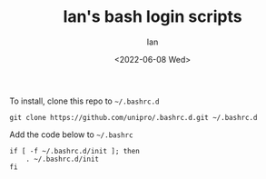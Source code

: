 #+title: Ian's bash login scripts
#+author: Ian
#+date: <2022-06-08 Wed>

To install, clone this repo to ~~/.bashrc.d~

#+BEGIN_SRC shell-script
git clone https://github.com/unipro/.bashrc.d.git ~/.bashrc.d
#+END_SRC

Add the code below to ~~/.bashrc~

#+begin_src shell-script
if [ -f ~/.bashrc.d/init ]; then
    . ~/.bashrc.d/init
fi
#+end_src
